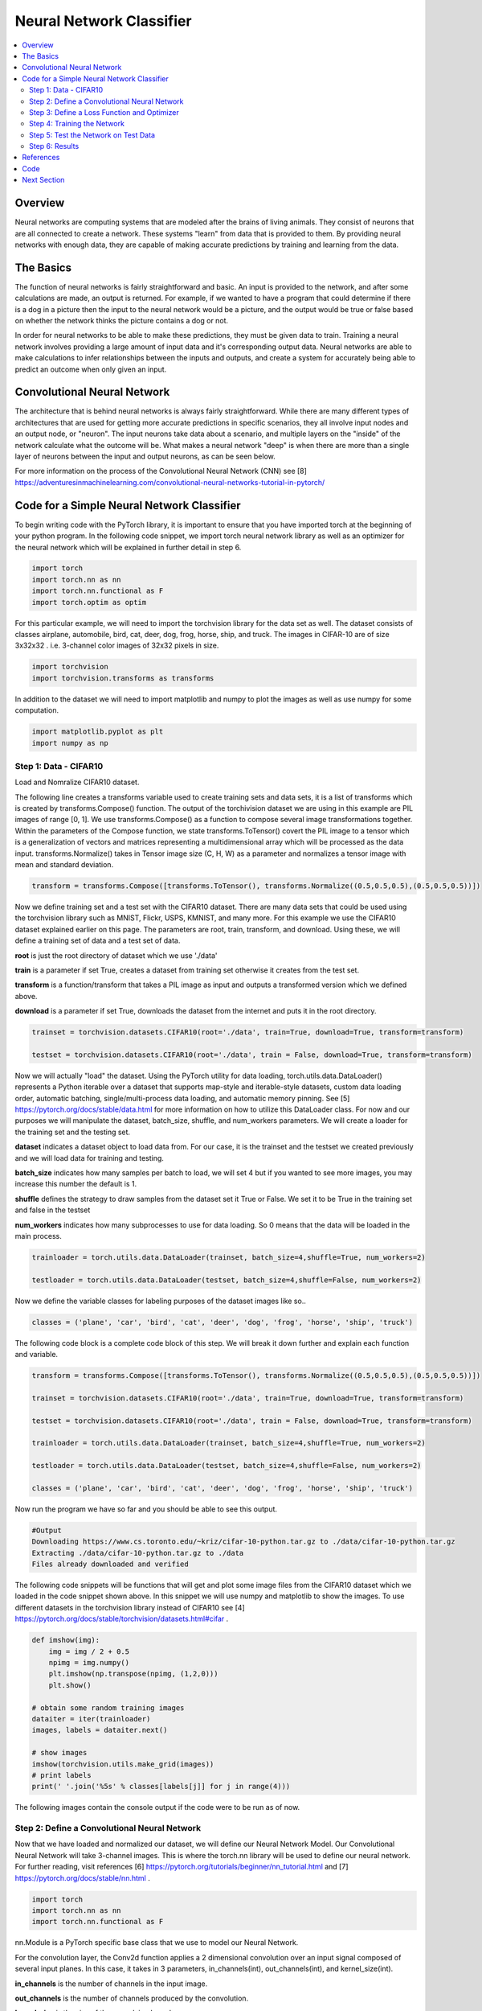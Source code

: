 *************************
Neural Network Classifier
*************************

##################
##################
.. contents::
  :local:
  :depth: 8

==========================
Overview
==========================
Neural networks are computing systems that are modeled after the brains of living animals. They consist of neurons that are all connected to create a network. These systems "learn" from data that is provided to them. By providing neural networks with enough data, they are capable of making accurate predictions by training and learning from the data.

==========================
The Basics
==========================
The function of neural networks is fairly straightforward and basic. An input is provided to the network, and after some calculations are made, an output is returned. For example, if we wanted to have a program that could determine if there is a dog in a picture then the input to the neural network would be a picture, and the output would be true or false based on whether the network thinks the picture contains a dog or not.

In order for neural networks to be able to make these predictions, they must be given data to train. Training a neural network involves providing a large amount of input data and it's corresponding output data. Neural networks are able to make calculations to infer relationships between the inputs and outputs, and create a system for accurately being able to predict an outcome when only given an input.

============================
Convolutional Neural Network
============================
The architecture that is behind neural networks is always fairly straightforward. While there are many different types of architectures 
that are used for getting more accurate predictions in specific scenarios, they all involve input nodes and an output node, or "neuron". The input neurons take data about a scenario, and multiple layers on the "inside" of the network calculate what the outcome will be. What makes a neural network "deep" is when there are more than a single layer of neurons between the input and output neurons, as can be seen below. 

For more information on the process of the Convolutional Neural Network (CNN) see [8] https://adventuresinmachinelearning.com/convolutional-neural-networks-tutorial-in-pytorch/


===========================================
Code for a Simple Neural Network Classifier
===========================================
To begin writing code with the PyTorch library, it is important to ensure that you have imported torch at the beginning of your python program. In the following code snippet, we import torch neural network library as well as an optimizer for the neural network which will be explained in further detail in step 6. 

.. code:: python

    import torch
    import torch.nn as nn
    import torch.nn.functional as F
    import torch.optim as optim

For this particular example, we will need to import the torchvision library for the data set as well.
The dataset consists of classes airplane, automobile, bird, cat, deer, dog, frog, horse, ship, and truck. The images in CIFAR-10 are of size 3x32x32 . i.e. 3-channel color images of 32x32 pixels in size.

.. code:: python

    import torchvision
    import torchvision.transforms as transforms
    
In addition to the dataset we will need to import matplotlib and numpy to plot the images as well as use numpy for some computation.

.. code:: python
    
    import matplotlib.pyplot as plt
    import numpy as np

--------------------------------
Step 1: Data - CIFAR10
--------------------------------
Load and Nomralize CIFAR10 dataset. 

The following line creates a transforms variable used to create training sets and data sets, it is a list of transforms which is created by transforms.Compose() function. The output of the torchivision dataset we are using in this example are PIL images of range [0, 1]. We use transforms.Compose() as a function to compose several image transformations together. Within the parameters of the Compose function, we state transforms.ToTensor() covert the PIL image to a tensor which is a generalization of vectors and matrices representing a multidimensional array which will be processed as the data input. transforms.Normalize() takes in Tensor image size (C, H, W) as a parameter and normalizes a tensor image with mean and standard deviation.

.. code:: python

    transform = transforms.Compose([transforms.ToTensor(), transforms.Normalize((0.5,0.5,0.5),(0.5,0.5,0.5))])
    
Now we define training set and a test set with the CIFAR10 dataset. There are many data sets that could be used using the torchvision library such as MNIST, Flickr, USPS, KMNIST, and many more. For this example we use the CIFAR10 dataset explained earlier on this page. The parameters are root, train, transform, and download. Using these, we will define a training set of data and a test set of data. \

**root** is just the root directory of dataset which we use './data' \

**train** is a parameter if set True, creates a dataset from training set otherwise it creates from the test set.\

**transform** is a function/transform that takes a PIL image as input and outputs a transformed version which we defined above. \

**download** is a parameter if set True, downloads the dataset from the internet and puts it in the root directory.\

.. code:: python
    
    trainset = torchvision.datasets.CIFAR10(root='./data', train=True, download=True, transform=transform)
    
    testset = torchvision.datasets.CIFAR10(root='./data', train = False, download=True, transform=transform)
    
Now we will actually "load" the dataset. Using the PyTorch utility for data loading, torch.utils.data.DataLoader() represents a Python iterable over a dataset that supports map-style and iterable-style datasets, custom data loading order, automatic batching, single/multi-process data loading, and automatic memory pinning. See [5] https://pytorch.org/docs/stable/data.html for more information on how to utilize this DataLoader class. For now and our purposes we will manipulate the dataset, batch_size, shuffle, and num_workers parameters. We will create a loader for the training set and the testing set. \

**dataset** indicates a dataset object to load data from. For our case, it is the trainset and the testset we created previously and we will load data for training and testing. \

**batch_size** indicates how many samples per batch to load, we will set 4 but if you wanted to see more images, you may increase this number the default is 1.\

**shuffle** defines the strategy to draw samples from the dataset set it True or False. We set it to be True in the training set and false in the testset \

**num_workers** indicates how many subprocesses to use for data loading. So 0 means that the data will be loaded in the main process.\



.. code:: python
    
    trainloader = torch.utils.data.DataLoader(trainset, batch_size=4,shuffle=True, num_workers=2)
    
    testloader = torch.utils.data.DataLoader(testset, batch_size=4,shuffle=False, num_workers=2)


Now we define the variable classes for labeling purposes of the dataset images like so..

.. code:: python

    classes = ('plane', 'car', 'bird', 'cat', 'deer', 'dog', 'frog', 'horse', 'ship', 'truck')


The following code block is a complete code block of this step. We will break it down further and explain each function and variable.

.. code:: python
    
    transform = transforms.Compose([transforms.ToTensor(), transforms.Normalize((0.5,0.5,0.5),(0.5,0.5,0.5))])
    
    trainset = torchvision.datasets.CIFAR10(root='./data', train=True, download=True, transform=transform)
    
    testset = torchvision.datasets.CIFAR10(root='./data', train = False, download=True, transform=transform)
    
    trainloader = torch.utils.data.DataLoader(trainset, batch_size=4,shuffle=True, num_workers=2)
    
    testloader = torch.utils.data.DataLoader(testset, batch_size=4,shuffle=False, num_workers=2)
    
    classes = ('plane', 'car', 'bird', 'cat', 'deer', 'dog', 'frog', 'horse', 'ship', 'truck')
    
Now run the program we have so far and you should be able to see this output.

.. code:: python

    #Output
    Downloading https://www.cs.toronto.edu/~kriz/cifar-10-python.tar.gz to ./data/cifar-10-python.tar.gz
    Extracting ./data/cifar-10-python.tar.gz to ./data
    Files already downloaded and verified
    
    
    
The following code snippets will be functions that will get and plot some image files from the CIFAR10 dataset which we loaded in the code snippet shown above. In this snippet we will use numpy and matplotlib to show the images. To use different datasets in the torchvision library instead of CIFAR10 see [4] https://pytorch.org/docs/stable/torchvision/datasets.html#cifar .

.. code:: python

    def imshow(img):
        img = img / 2 + 0.5
        npimg = img.numpy()
        plt.imshow(np.transpose(npimg, (1,2,0)))
        plt.show()
    
    # obtain some random training images
    dataiter = iter(trainloader)
    images, labels = dataiter.next()
    
    # show images
    imshow(torchvision.utils.make_grid(images))
    # print labels
    print(' '.join('%5s' % classes[labels[j]] for j in range(4)))
    
    
The following images contain the console output if the code were to be run as of now.

.. figure:: ../_img/step1output.JPG

---------------------------------------------
Step 2: Define a Convolutional Neural Network
---------------------------------------------
Now that we have loaded and normalized our dataset, we will define our Neural Network Model. Our Convolutional Neural Network will take 3-channel images. This is where the torch.nn library will be used to define our neural network. For further reading, visit references [6] https://pytorch.org/tutorials/beginner/nn_tutorial.html and [7] https://pytorch.org/docs/stable/nn.html .

.. code:: python

    import torch
    import torch.nn as nn
    import torch.nn.functional as F

nn.Module is a PyTorch specific base class that we use to model our Neural Network.

For the convolution layer, the Conv2d function applies a 2 dimensional convolution over an input signal composed of several input planes. In this case, it takes in 3 parameters, in_channels(int), out_channels(int), and kernel_size(int). \

**in_channels** is the number of channels in the input image. \

**out_channels** is the number of channels produced by the convolution.\

**kernel_size** is the size of the convolving kernel.\

For the pooling layers, we use the MaxPool2d to apply max pooling over an input signal composed of several planes. In this case, it takes in the input of kernel_size height and weight (kH, kW).  

For the fc1, fc2, and fc3, which are fully-connected layers we define those using the nn.Linear function which applies a linear transformation to the incoming data given 2 parameters in this case. nn.Linear(in_features, out_features). Using these fully-connected layers, we "flatten" the deminesions of the output of our CNN. \

**in_features** is the size of each input sample \

**out_features** is the size of each output sample \

.. code:: python

    class Net(nn.Module):
        def __init__(self):
            super(Net, self).__init__()
            self.conv1 = nn.Conv2d(3, 6, 5)
            self.pool = nn.MaxPool2d(2, 2)
            self.conv2 = nn.Conv2d(6, 16, 5)
            self.fc1 = nn.Linear(16 * 5 * 5, 120)
            self.fc2 = nn.Linear(120, 84)
            self.fc3 = nn.Linear(84, 10)
            
In this step, we will also define a forward propagation function within the neural network. This step describes the pooling process for the CNN using its properties we defined above. We take x, the input image, then pool using the relu function on its convolution stage and the fully connected layers to return an output.

.. code:: python

        def forward(self, x):
            x = self.pool(F.relu(self.conv1(x)))
            x = self.pool(F.relu(self.conv2(x)))
            x = x.view(-1, 16 * 5 * 5)
            x = F.relu(self.fc1(x))
            x = F.relu(self.fc2(x))
            x = self.fc3(x)
            return x
            
Finally, create an instance of your neural network.

.. code:: python
            
    net = Net()
    
    

--------------------------------------------
Step 3: Define a Loss Function and Optimizer
--------------------------------------------
In this step we define a loss function and an optimizer. A loss function as discussed in Logistic Regression, Backpropagation, and the Gradient Descent section will map values of one or more variables into a real number representing a cost to an event. In this code snippet we will use the CrossEntropyLoss. This is a Loss function defined in PyTorch. There are several alternatives that include L1Loss, MSELoss, CTCLoss, NLLLoss, and many more see [9] https://pytorch.org/docs/stable/nn.html#torch.nn.CrossEntropyLoss for more details on Loss functions. CrossEntropyLoss measures the performance of a classification model which outputs a value between 0 and 1 useful in classification problem with various classes.

And we define it like so in a variable named criterion..

.. code:: python

    criterion = nn.CrossEntropyLoss()
    
When defining our optimizer which will attempt to minimize loss, this is where the torch.optim libary comes into play.

.. code:: python

    import torch.optim as optim

In this code snippet, we will use SGD which stands for Stochastic Gradient Descent. This optimizer object holds the current state and updates parameters based on the computed gradients. The simple update rule is weight = weight - learning_rate * gradient. For more information on SGD and other alternatives for optimizers see [10] https://pytorch.org/docs/stable/optim.html

And we define the optimizer like so in a variable named optimizer.. lr is the learning rate and momentum is the momentum factor. net.parameters() is our neural net attributes.

.. code:: python

    optimizer = optim.SGD(net.parameters(), lr=0.001, momentum=0.9)
    
  

-------------------------------------
Step 4: Training the Network
-------------------------------------
At this point, we have defined our dataset, our Convolutional Neural Network, forward propagation, loss function, and optimizer. Now, we will train the neural network. \

An epoch is a complete presentation of the data set. As we iterate through the epoch, we will also iterate through the trainloader previous defined. We want to create an input and label variable of the data in trainloader and perform a zero_grad optimization which clears the gradients of all optimized tensors before performing backpropagation with the loss function since PyTorch accumulates the gradients on subsequent backward passes. Then we put the inputs through the neural net by net(inputs). \

We then perform the loss function by calling criterion on our outputs and labels. Then call loss.backward() which computes the loss for every parameter x which is then accumulated into the gradient. Then we apply the optimizer.step() method that updates the parameter that performs a single optimization step. Add the loss item into the running_loss variable.

.. code:: python

    for epoch in range(2):
        running_loss = 0.0
        for i, data in enumerate(trainloader, 0):
            inputs, labels = data
            optimizer.zero_grad()
            outputs = net(inputs)
            loss = criterion(outputs, labels)
            loss.backward()
            optimizer.step()
            
            running_loss += loss.item()
            
            if i % 2000 == 1999:
                print('[%d, %5d] loss: %.3f' % (epoch + 1, i + 1, running_loss / 2000))
                running_loss = 0.0
    
    print('Finished Training')

In this code, we print the running_loss every 2000 iteration and reset to 0. The output should look something like this.. You should be able to see the loss decrease as the training iterations increase.

.. code:: python

    [1,  2000] loss: 2.211
    [1,  4000] loss: 1.824
    [1,  6000] loss: 1.649
    [1,  8000] loss: 1.560
    [1, 10000] loss: 1.500
    [1, 12000] loss: 1.460
    [2,  2000] loss: 1.376
    [2,  4000] loss: 1.370
    [2,  6000] loss: 1.333
    [2,  8000] loss: 1.300
    [2, 10000] loss: 1.321
    [2, 12000] loss: 1.272
    Finished Training

    

-------------------------------------
Step 5: Test the Network on Test Data
-------------------------------------
Now we have trained our neural network, time to test it on some test data which we defined in step 1.




------------------------------------------
Step 6: Results
------------------------------------------



=============
References
=============
This tutorial was inspired by the tutorial provided at https://pytorch.org/docs/stable/torchvision/transforms.html created by 14 contributors, last contributed on October 13, 2019.  View contributors and contributions here: https://github.com/pytorch/tutorials/blob/master/beginner_source/blitz/cifar10_tutorial.py

Additional Supplementary References: 

[1] https://pytorch.org/docs/stable/torchvision/transforms.html
[2] https://pytorch.org/tutorials/beginner/blitz/neural_networks_tutorial.html#sphx-glr-beginner-blitz-neural-networks-tutorial-py
[3] https://pytorch.org/docs/stable/torchvision/transforms.html
[4] https://pytorch.org/docs/stable/torchvision/datasets.html#cifar
[5] https://pytorch.org/docs/stable/data.html
[6] https://pytorch.org/tutorials/beginner/nn_tutorial.html
[7] https://pytorch.org/docs/stable/nn.html
[8] https://adventuresinmachinelearning.com/convolutional-neural-networks-tutorial-in-pytorch/
[9] https://pytorch.org/docs/stable/nn.html#torch.nn.CrossEntropyLoss
[10] https://pytorch.org/docs/stable/optim.html

=============
Code
=============
.. _nnClassCode: ../code/NNclassifier.py
`Full Code Steps 1 - 4 <nnClassCode_>`_

.. _nnClassTest: ../code/NNclassifier_test.py
`Full Code Step 5 <nnClassTest_>`_

=============
Next Section
=============
.. _reg: regularization.rst
`Next Section: More on Deep Neural Networks: Regularization <reg_>`_ 
